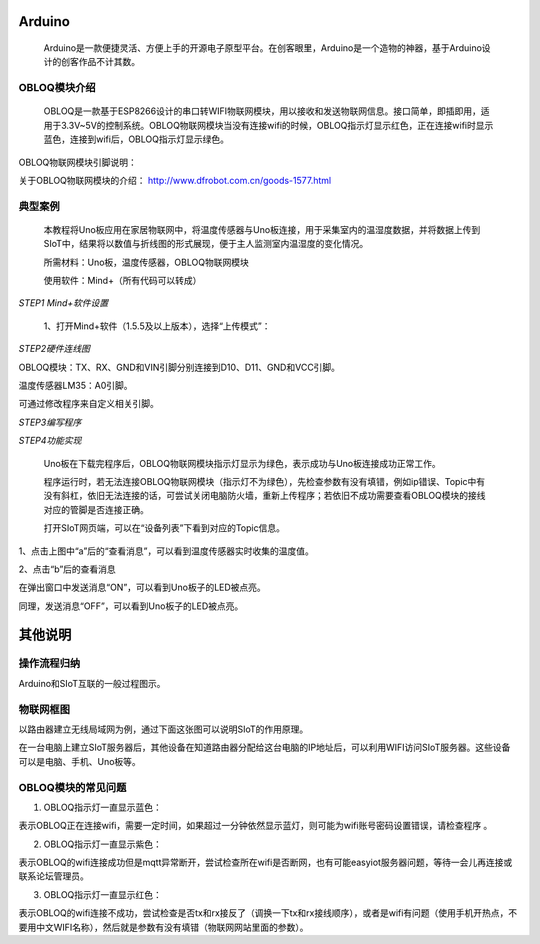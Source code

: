 Arduino
=========================
    Arduino是一款便捷灵活、方便上手的开源电子原型平台。在创客眼里，Arduino是一个造物的神器，基于Arduino设计的创客作品不计其数。
    
.. image:: ../image/zhangyu/Arduino/arduino-30.png
    
    Arduino自身没有网络模块，需要借助Wi-Fi模块才能连接网络。本教程以DFrobot出品的OBLOQ模块为例，介绍Arduino和SIoT的交互。

OBLOQ模块介绍
--------------------------

    OBLOQ是一款基于ESP8266设计的串口转WIFI物联网模块，用以接收和发送物联网信息。接口简单，即插即用，适用于3.3V~5V的控制系统。OBLOQ物联网模块当没有连接wifi的时候，OBLOQ指示灯显示红色，正在连接wifi时显示蓝色，连接到wifi后，OBLOQ指示灯显示绿色。
    
OBLOQ物联网模块引脚说明：

.. image:: ../image/zhangyu/Arduino/arduino-42.png


关于OBLOQ物联网模块的介绍：
http://www.dfrobot.com.cn/goods-1577.html

   
典型案例
--------------------------

   本教程将Uno板应用在家居物联网中，将温度传感器与Uno板连接，用于采集室内的温湿度数据，并将数据上传到SIoT中，结果将以数值与折线图的形式展现，便于主人监测室内温湿度的变化情况。
   
   所需材料：Uno板，温度传感器，OBLOQ物联网模块
   
   使用软件：Mind+（所有代码可以转成）

    
*STEP1 Mind+软件设置*
    
   1、打开Mind+软件（1.5.5及以上版本），选择“上传模式”：

.. image:: ../image/zhangyu/Arduino/arduino-39.png

   2、点击“扩展”，在“主控板”下选择“Uno板”：
   
.. image:: ../image/zhangyu/Arduino/arduino-40.png
   
   3、点击“扩展”，在通信模块下选“OBLOQ物联网模块”：

.. image:: ../image/zhangyu/Arduino/arduino-41.png

*STEP2硬件连线图*

OBLOQ模块：TX、RX、GND和VIN引脚分别连接到D10、D11、GND和VCC引脚。

温度传感器LM35：A0引脚。

可通过修改程序来自定义相关引脚。

.. image:: ../image/zhangyu/Arduino/arduino-42.png

*STEP3编写程序*

.. image:: ../image/zhangyu/Arduino/arduino-43.png

.. image:: ../image/zhangyu/Arduino/arduino-44.png

   程序中指令中热点的名称、密码需要对应填写与电脑连接的wifi。

.. image:: ../image/zhangyu/Arduino/arduino-45.png

   Uno板：发送消息“ON”和“OFF”到Topic_1（“arduino/b”），点亮和关闭13口LED。

   温度传感器功能：实时采集温度并通过mind+进行读取计算发送到Topic_0（“arduino/a”），并在网页端显示。

   点击“上传到设备”将程序下载到Uno板中。	

*STEP4功能实现*

   Uno板在下载完程序后，OBLOQ物联网模块指示灯显示为绿色，表示成功与Uno板连接成功正常工作。

   程序运行时，若无法连接OBLOQ物联网模块（指示灯不为绿色），先检查参数有没有填错，例如ip错误、Topic中有没有斜杠，依旧无法连接的话，可尝试关闭电脑防火墙，重新上传程序；若依旧不成功需要查看OBLOQ模块的接线对应的管脚是否连接正确。

   打开SIoT网页端，可以在“设备列表”下看到对应的Topic信息。
   
.. image:: ../image/zhangyu/Arduino/arduino-46.png

1、点击上图中“a”后的“查看消息”，可以看到温度传感器实时收集的温度值。

.. image:: ../image/zhangyu/Arduino/arduino-47.png

2、点击“b”后的查看消息

.. image:: ../image/zhangyu/Arduino/arduino-48.png

在弹出窗口中发送消息“ON”，可以看到Uno板子的LED被点亮。

.. image:: ../image/zhangyu/Arduino/arduino-49.png

同理，发送消息“OFF”，可以看到Uno板子的LED被点亮。


其他说明
=========================

操作流程归纳
-------------------------

Arduino和SIoT互联的一般过程图示。

.. image:: ../image/zhangyu/Arduino/arduino-50.png


物联网框图
-----------------------

以路由器建立无线局域网为例，通过下面这张图可以说明SIoT的作用原理。

在一台电脑上建立SIoT服务器后，其他设备在知道路由器分配给这台电脑的IP地址后，可以利用WIFI访问SIoT服务器。这些设备可以是电脑、手机、Uno板等。

.. image:: ../image/zhangyu/Arduino/arduino-51.png


OBLOQ模块的常见问题
------------------------------------------

1) OBLOQ指示灯一直显示蓝色：

表示OBLOQ正在连接wifi，需要一定时间，如果超过一分钟依然显示蓝灯，则可能为wifi账号密码设置错误，请检查程序 。

2) OBLOQ指示灯一直显示紫色：

表示OBLOQ的wifi连接成功但是mqtt异常断开，尝试检查所在wifi是否断网，也有可能easyiot服务器问题，等待一会儿再连接或联系论坛管理员。 

3) OBLOQ指示灯一直显示红色：

表示OBLOQ的wifi连接不成功，尝试检查是否tx和rx接反了（调换一下tx和rx接线顺序），或者是wifi有问题（使用手机开热点，不要用中文WIFI名称），然后就是参数有没有填错（物联网网站里面的参数）。 




